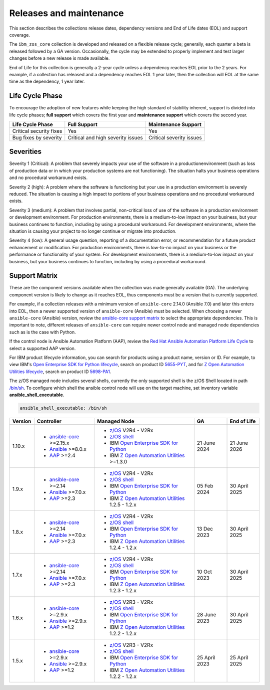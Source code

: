 .. ...........................................................................
.. © Copyright IBM Corporation 2024                                          .
.. ...........................................................................

========================
Releases and maintenance
========================

This section describes the collections release dates, dependency versions and End of Life dates (EOL)
and support coverage.

The ``ibm_zos_core`` collection is developed and released on a flexible release cycle; generally, each quarter
a beta is released followed by a GA version. Occasionally, the cycle may be extended to properly implement and
test larger changes before a new release is made available.

End of Life for this collection is generally a 2-year cycle unless a dependency reaches EOL prior to the 2 years.
For example, if a collection has released and a dependency reaches EOL 1 year later, then the collection will EOL
at the same time as the dependency, 1 year later.

Life Cycle Phase
================

To encourage the adoption of new features while keeping the high standard of stability inherent,
support is divided into life cycle phases; **full support** which covers the first year
and **maintenance support** which covers the second year.

+--------------------------+------------------------------------+---------------------------+
| Life Cycle Phase         | Full Support                       | Maintenance Support       |
+==========================+====================================+===========================+
| Critical security fixes  | Yes                                | Yes                       |
+--------------------------+------------------------------------+---------------------------+
| Bug fixes by severity    | Critical and high severity issues  | Critical severity issues  |
+--------------------------+------------------------------------+---------------------------+

Severities
==========

Severity 1 (Critical):
A problem that severely impacts your use of the software in a productionenvironment (such as loss
of production data or in which your production systems are not functioning). The situation halts
your business operations and no procedural workaround exists.

Severity 2 (high):
A problem where the software is functioning but your use in a production environment is severely
reduced. The situation is causing a high impact to portions of your business operations and no
procedural workaround exists.

Severity 3 (medium):
A problem that involves partial, non-critical loss of use of the software in a production environment
or development environment. For production environments, there is a medium-to-low impact on your
business, but your business continues to function, including by using a procedural workaround. For
development environments, where the situation is causing your project to no longer continue or
migrate into production.

Severity 4 (low):
A general usage question, reporting of a documentation error, or recommendation for a future product
enhancement or modification. For production environments, there is low-to-no impact on your business
or the performance or functionality of your system. For development environments, there is
a medium-to-low impact on your business, but your business continues to function, including by
using a procedural workaround.

Support Matrix
==============

These are the component versions available when the collection was made generally available (GA). The underlying
component version is likely to change as it reaches EOL, thus components must be a version that is
currently supported.

For example, if a collection releases with a minimum version of ``ansible-core`` 2.14.0 (Ansible 7.0) and later this
enters into EOL, then a newer supported version of ``ansible-core`` (Ansible) must be selected. When choosing a newer
``ansible-core`` (Ansible) version, review the `ansible-core support matrix`_ to select the appropriate dependencies.
This is important to note, different releases of ``ansible-core`` can require newer control node and managed node
dependencies such as is the case with Python.

If the control node is Ansible Automation Platform (AAP), review the `Red Hat Ansible Automation Platform Life Cycle`_
to select a supported AAP version.

For IBM product lifecycle information, you can search for products using a product name, version or ID. For example,
to view IBM's `Open Enterprise SDK for Python lifecycle`_, search on product ID `5655-PYT`_, and for
`Z Open Automation Utilities lifecycle`_, search on product ID `5698-PA1`_.

The z/OS managed node includes several shells, currently the only supported shell is the z/OS Shell located in path
`/bin/sh`_. To configure which shell the ansible control node will use on the target machine, set inventory variable
**ansible_shell_executable**.

.. code-block:: sh

   ansible_shell_executable: /bin/sh


+---------+----------------------------+---------------------------------------------------+---------------+---------------+
| Version | Controller                 | Managed Node                                      | GA            | End of Life   |
+=========+============================+===================================================+===============+===============+
| 1.10.x  |- `ansible-core`_ >=2.15.x  |- `z/OS`_ V2R4 - V2Rx                              | 21 June 2024  | 21 June 2026  |
|         |- `Ansible`_ >=8.0.x        |- `z/OS shell`_                                    |               |               |
|         |- `AAP`_ >=2.4              |- IBM `Open Enterprise SDK for Python`_            |               |               |
|         |                            |- IBM `Z Open Automation Utilities`_ >=1.3.0       |               |               |
+---------+----------------------------+---------------------------------------------------+---------------+---------------+
| 1.9.x   |- `ansible-core`_ >=2.14    |- `z/OS`_ V2R4 - V2Rx                              | 05 Feb 2024   | 30 April 2025 |
|         |- `Ansible`_ >=7.0.x        |- `z/OS shell`_                                    |               |               |
|         |- `AAP`_ >=2.3              |- IBM `Open Enterprise SDK for Python`_            |               |               |
|         |                            |- IBM `Z Open Automation Utilities`_ 1.2.5 - 1.2.x |               |               |
+---------+----------------------------+---------------------------------------------------+---------------+---------------+
| 1.8.x   |- `ansible-core`_ >=2.14    |- `z/OS`_ V2R4 - V2Rx                              | 13 Dec 2023   | 30 April 2025 |
|         |- `Ansible`_ >=7.0.x        |- `z/OS shell`_                                    |               |               |
|         |- `AAP`_ >=2.3              |- IBM `Open Enterprise SDK for Python`_            |               |               |
|         |                            |- IBM `Z Open Automation Utilities`_ 1.2.4 - 1.2.x |               |               |
+---------+----------------------------+---------------------------------------------------+---------------+---------------+
| 1.7.x   |- `ansible-core`_ >=2.14    |- `z/OS`_ V2R4 - V2Rx                              | 10 Oct 2023   | 30 April 2025 |
|         |- `Ansible`_ >=7.0.x        |- `z/OS shell`_                                    |               |               |
|         |- `AAP`_ >=2.3              |- IBM `Open Enterprise SDK for Python`_            |               |               |
|         |                            |- IBM `Z Open Automation Utilities`_ 1.2.3 - 1.2.x |               |               |
+---------+----------------------------+---------------------------------------------------+---------------+---------------+
| 1.6.x   |- `ansible-core`_ >=2.9.x   |- `z/OS`_ V2R3 - V2Rx                              | 28 June 2023  | 30 April 2025 |
|         |- `Ansible`_ >=2.9.x        |- `z/OS shell`_                                    |               |               |
|         |- `AAP`_ >=1.2              |- IBM `Open Enterprise SDK for Python`_            |               |               |
|         |                            |- IBM `Z Open Automation Utilities`_ 1.2.2 - 1.2.x |               |               |
+---------+----------------------------+---------------------------------------------------+---------------+---------------+
| 1.5.x   |- `ansible-core`_ >=2.9.x   |- `z/OS`_ V2R3 - V2Rx                              | 25 April 2023 | 25 April 2025 |
|         |- `Ansible`_ >=2.9.x        |- `z/OS shell`_                                    |               |               |
|         |- `AAP`_ >=1.2              |- IBM `Open Enterprise SDK for Python`_            |               |               |
|         |                            |- IBM `Z Open Automation Utilities`_ 1.2.2 - 1.2.x |               |               |
+---------+----------------------------+---------------------------------------------------+---------------+---------------+

.. .............................................................................
.. Global Links
.. .............................................................................
.. _ansible-core support matrix:
   https://docs.ansible.com/ansible/latest/reference_appendices/release_and_maintenance.html#ansible-core-support-matrix
.. _AAP:
   https://access.redhat.com/support/policy/updates/ansible-automation-platform
.. _Red Hat Ansible Automation Platform Life Cycle:
   https://access.redhat.com/support/policy/updates/ansible-automation-platform
.. _Automation Hub:
   https://www.ansible.com/products/automation-hub
.. _Open Enterprise SDK for Python:
   https://www.ibm.com/products/open-enterprise-python-zos
.. _Z Open Automation Utilities:
   https://www.ibm.com/docs/en/zoau/latest
.. _z/OS shell:
   https://www.ibm.com/support/knowledgecenter/en/SSLTBW_2.4.0/com.ibm.zos.v2r4.bpxa400/part1.htm
.. _z/OS:
   https://www.ibm.com/docs/en/zos
.. _Open Enterprise SDK for Python lifecycle:
   https://www.ibm.com/support/pages/lifecycle/search?q=5655-PYT
.. _5655-PYT:
   https://www.ibm.com/support/pages/lifecycle/search?q=5655-PYT
.. _Z Open Automation Utilities lifecycle:
   https://www.ibm.com/support/pages/lifecycle/search?q=5698-PA1
.. _5698-PA1:
   https://www.ibm.com/support/pages/lifecycle/search?q=5698-PA1
.. _ansible-core:
   https://docs.ansible.com/ansible/latest/reference_appendices/release_and_maintenance.html#ansible-core-support-matrix
.. _Ansible:
   https://docs.ansible.com/ansible/latest/reference_appendices/release_and_maintenance.html#ansible-core-support-matrix
.. _/bin/sh:
   https://www.ibm.com/docs/en/zos/3.1.0?topic=descriptions-sh-invoke-shell